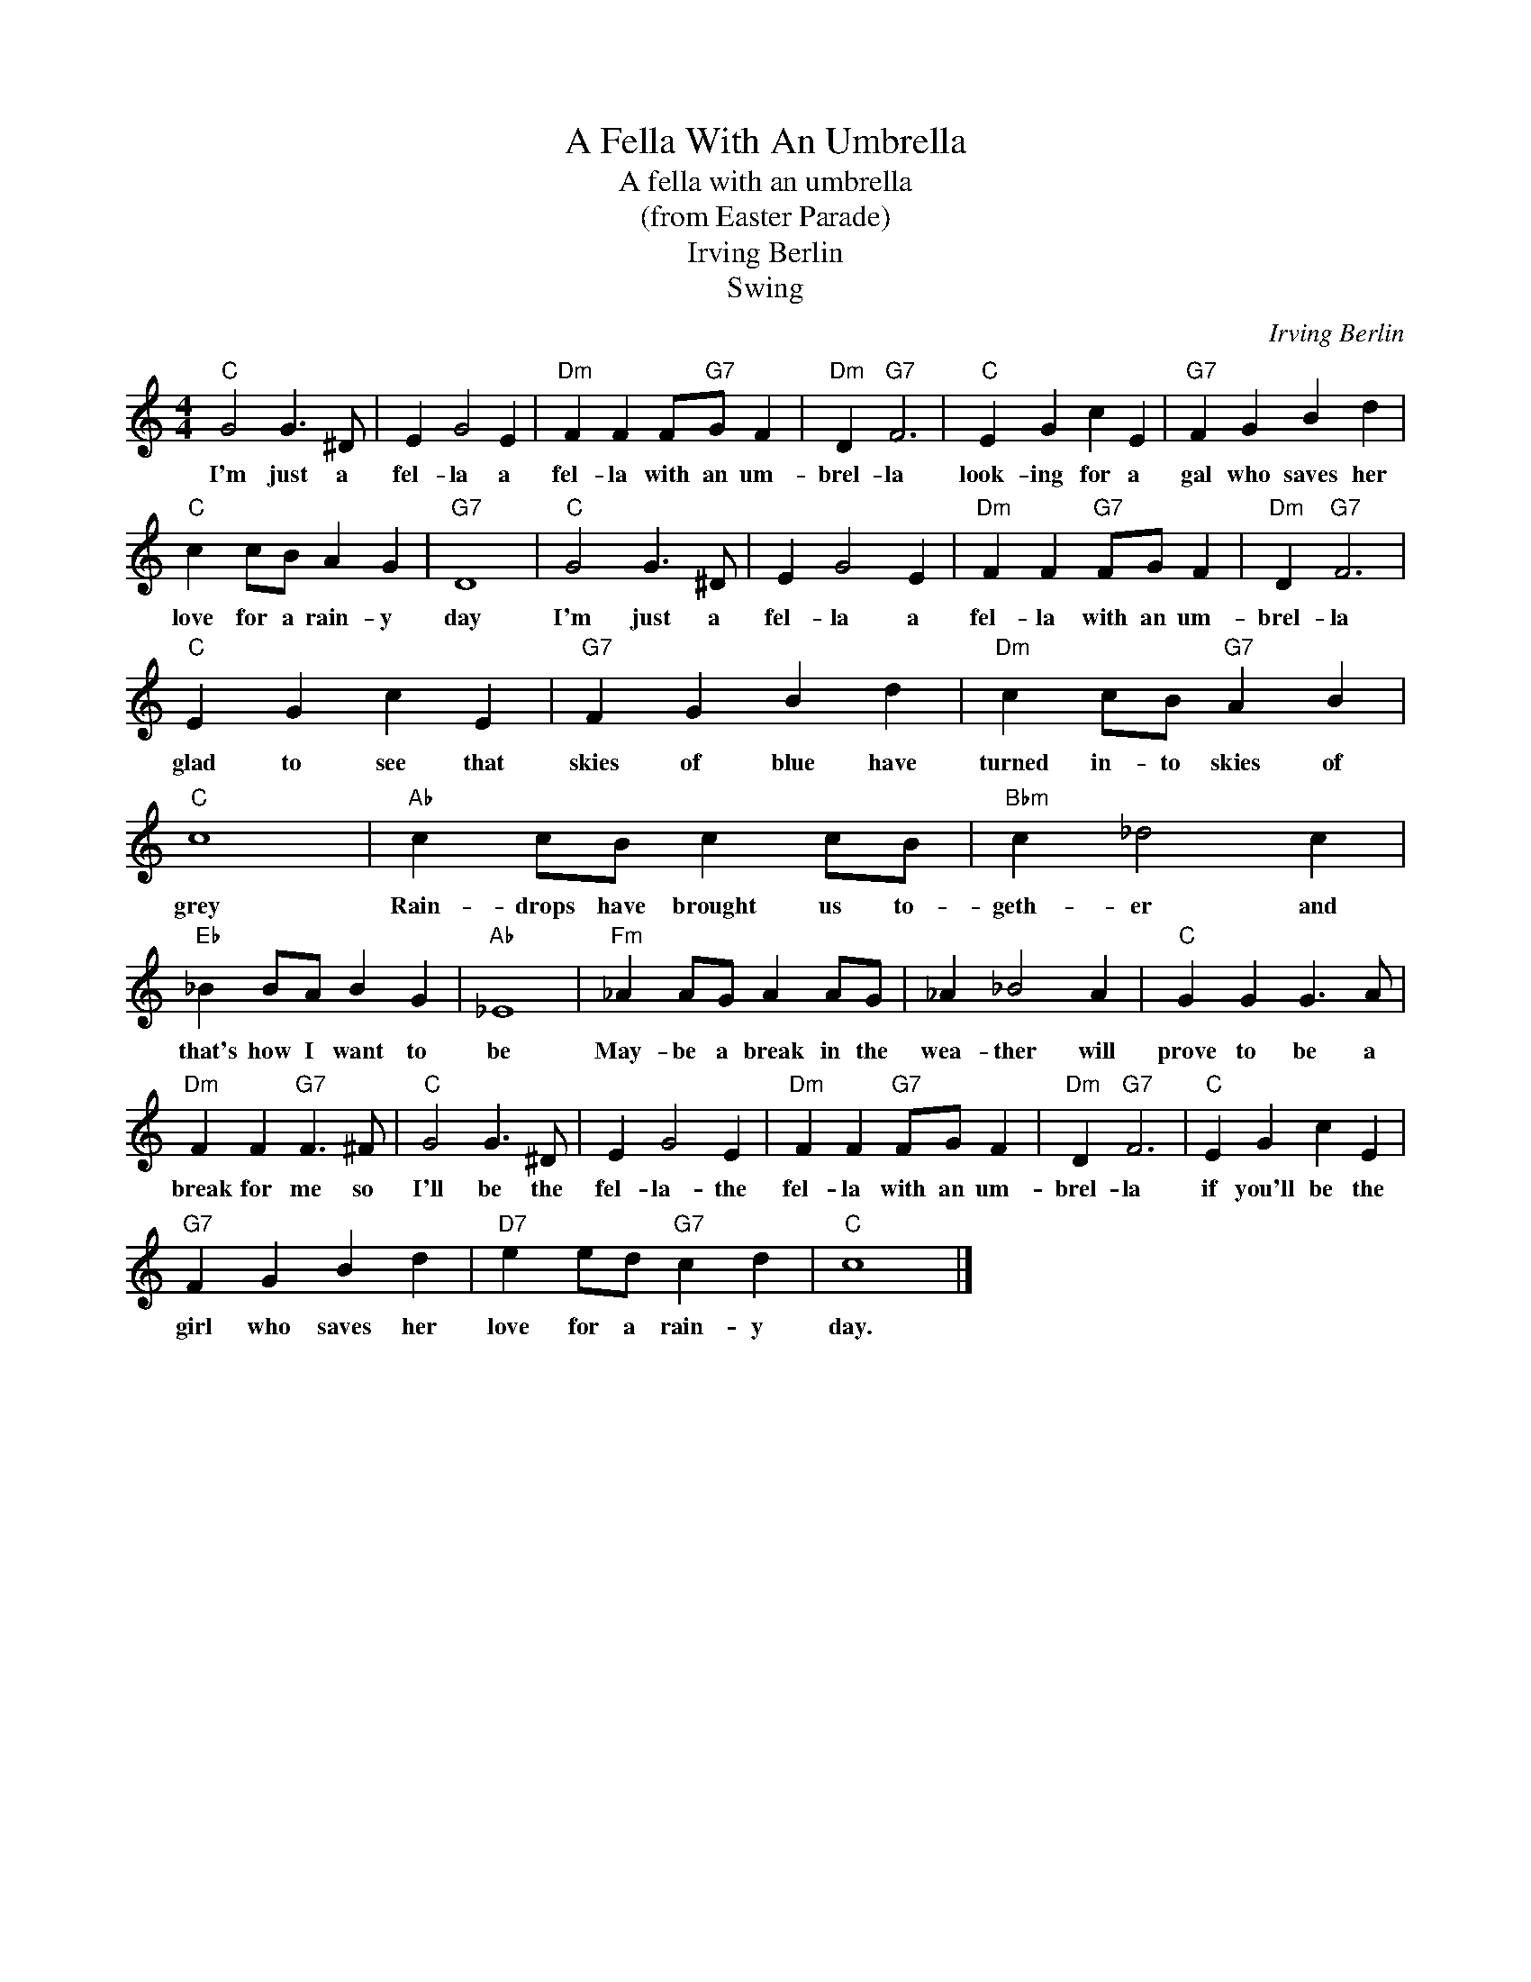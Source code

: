 X:1
T:A Fella With An Umbrella
T:A fella with an umbrella
T:(from Easter Parade)
T:Irving Berlin
T:Swing
C:Irving Berlin
Z:All Rights Reserved
L:1/4
M:4/4
K:C
V:1 treble 
%%MIDI program 4
V:1
"C" G2 G3/2 ^D/ | E G2 E |"Dm" F F F/"G7"G/ F |"Dm" D"G7" F3 |"C" E G c E |"G7" F G B d | %6
w: I'm just a|fel- la a|fel- la with an um-|brel- la|look- ing for a|gal who saves her|
"C" c c/B/ A G |"G7" D4 |"C" G2 G3/2 ^D/ | E G2 E |"Dm" F F"G7" F/G/ F |"Dm" D"G7" F3 | %12
w: love for a rain- y|day|I'm just a|fel- la a|fel- la with an um-|brel- la|
"C" E G c E |"G7" F G B d |"Dm" c c/B/"G7" A B |"C" c4 |"Ab" c c/B/ c c/B/ |"Bbm" c _d2 c | %18
w: glad to see that|skies of blue have|turned in- to skies of|grey|Rain- drops have brought us to-|geth- er and|
"Eb" _B B/A/ B G |"Ab" _E4 |"Fm" _A A/G/ A A/G/ | _A _B2 A |"C" G G G3/2 A/ | %23
w: that's how I want to|be|May- be a break in the|wea- ther will|prove to be a|
"Dm" F F"G7" F3/2 ^F/ |"C" G2 G3/2 ^D/ | E G2 E |"Dm" F F"G7" F/G/ F |"Dm" D"G7" F3 |"C" E G c E | %29
w: break for me so|I'll be the|fel- la- the|fel- la with an um-|brel- la|if you'll be the|
"G7" F G B d |"D7" e e/d/"G7" c d |"C" c4 |] %32
w: girl who saves her|love for a rain- y|day.|

